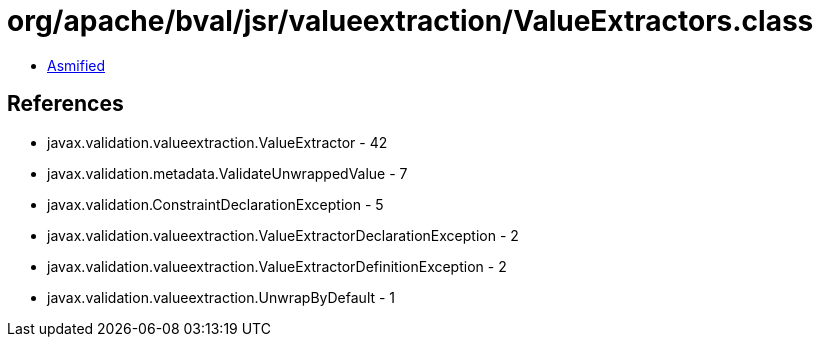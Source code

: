 = org/apache/bval/jsr/valueextraction/ValueExtractors.class

 - link:ValueExtractors-asmified.java[Asmified]

== References

 - javax.validation.valueextraction.ValueExtractor - 42
 - javax.validation.metadata.ValidateUnwrappedValue - 7
 - javax.validation.ConstraintDeclarationException - 5
 - javax.validation.valueextraction.ValueExtractorDeclarationException - 2
 - javax.validation.valueextraction.ValueExtractorDefinitionException - 2
 - javax.validation.valueextraction.UnwrapByDefault - 1
